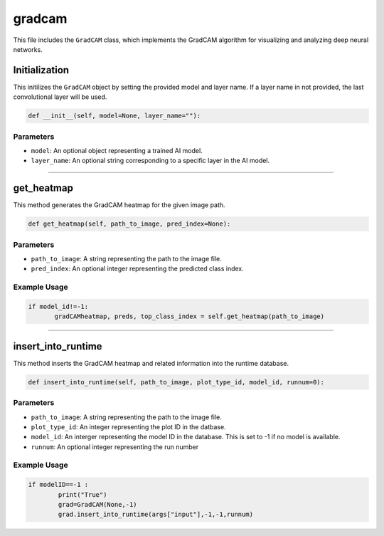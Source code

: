 gradcam
==============

This file includes the ``GradCAM`` class, which implements the GradCAM algorithm for visualizing and analyzing deep neural networks. 


Initialization
---------------

This initilizes the ``GradCAM`` object by setting the provided model and layer name. 
If a layer name in not provided, the last convolutional layer will be used. 


.. code-block:: python

     def __init__(self, model=None, layer_name=""):


Parameters 
~~~~~~~~~~~~~~

- ``model``: An optional object representing a trained AI model. 
- ``layer_name``: An optional string corresponding to a specific layer in the AI model.


----------------------------------------------------------------------

get_heatmap
-----------------

This method generates the GradCAM heatmap for the given image path.

.. code-block:: python

    def get_heatmap(self, path_to_image, pred_index=None):


Parameters 
~~~~~~~~~~~~~~~~~~~

- ``path_to_image``: A string representing the path to the image file. 
- ``pred_index``: An optional integer representing the predicted class index. 


Example Usage
~~~~~~~~~~~~~~~~~~

.. code-block:: python

     if model_id!=-1:
            gradCAMheatmap, preds, top_class_index = self.get_heatmap(path_to_image)
        


------------------------------------------------------------------

insert_into_runtime
---------------------

This method inserts the GradCAM heatmap and related information into the runtime database. 

.. code-block:: python 

    def insert_into_runtime(self, path_to_image, plot_type_id, model_id, runnum=0):


Parameters
~~~~~~~~~~~~~~~~~~~~~~~

- ``path_to_image``: A string representing the path to the image file. 
- ``plot_type_id``: An integer representing the plot ID in the datbase. 
- ``model_id``: An interger representing the model ID in the database. This is set to -1 if no model is available. 
- ``runnum``: An optional integer representing the run number 


Example Usage
~~~~~~~~~~~~~~~~~~~~~~~~~~~

.. code-block:: python

    if modelID==-1 :
            print("True")
            grad=GradCAM(None,-1)
            grad.insert_into_runtime(args["input"],-1,-1,runnum)

